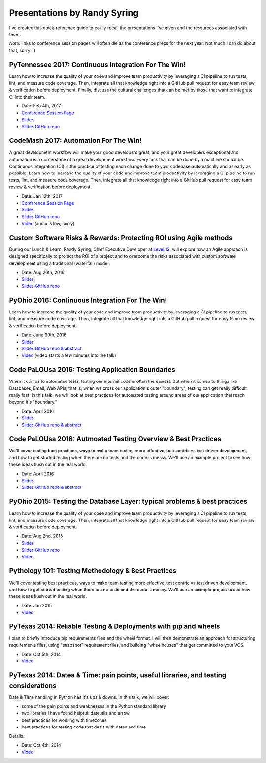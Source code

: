 .. default-role:: code

Presentations by Randy Syring
#############################

I've created this quick-reference guide to easily recall the presentations I've given and the
resources associated with them.

*Note:* links to conference session pages will often die as the conference preps for the next year.  Not much I can do about that, sorry!  :)

PyTennessee 2017: Continuous Integration For The Win!
=====================================================

Learn how to increase the quality of your code and improve team productivity by leveraging a CI pipeline to run tests, lint, and measure code coverage. Then, integrate all that knowledge right into a GitHub pull request for easy team review & verification before deployment. Finally, discuss the cultural challenges that can be met by those that want to integrate CI into their team.

* Date: Feb 4th, 2017
* `Conference Session Page <https://www.pytennessee.org/schedule/presentation/136/>`__
* `Slides <https://cdn.rawgit.com/rsyring/2017-pytn-ci-ftw/master/_build/slides/index.html>`__
* `Slides GitHub repo <https://github.com/rsyring/2017-pytn-ci-ftw>`__


CodeMash 2017: Automation For The Win!
======================================

A great development workflow will make your good developers great, and your great developers exceptional and automation is a cornerstone of a great development workflow. Every task that can be done by a machine should be. Continuous Integration (CI) is the practice of testing each change done to your codebase automatically and as early as possible. Learn how to increase the quality of your code and improve team productivity by leveraging a CI pipeline to run tests, lint, and measure code coverage. Then, integrate all that knowledge right into a GitHub pull request for easy team review & verification before deployment.

* Date: Jan 12th, 2017
* `Conference Session Page <http://www.codemash.org/session/automation-for-the-win/>`__
* `Slides <https://cdn.rawgit.com/rsyring/codemash-automation-ftw/master/_build/slides/index.html>`__
* `Slides GitHub repo <https://github.com/rsyring/codemash-automation-ftw>`__
* `Video <https://www.youtube.com/watch?v=vmdnF8wJqzY>`__ (audio is low, sorry)


Custom Software Risks & Rewards: Protecting ROI using Agile methods
===================================================================

During our Lunch & Learn, Randy Syring, Chief Executive Developer at `Level 12`_, will explore how an Agile approach is designed specifically to protect the ROI of a project and to overcome the risks associated with custom software development using a traditional (waterfall) model.

.. _Level 12: https://www.level12.io/

* Date: Aug 26th, 2016
* `Slides <https://cdn.rawgit.com/rsyring/2016-08-lal-software-risks-rewards/master/_build/slides/index.html>`__
* `Slides GitHub repo <https://github.com/rsyring/2016-08-lal-software-risks-rewards>`__


PyOhio 2016: Continuous Integration For The Win!
================================================

Learn how to increase the quality of your code and improve team productivity by leveraging a CI pipeline to run tests, lint, and measure code coverage. Then, integrate all that knowledge right into a GitHub pull request for easy team review & verification before deployment.

* Date: June 30th, 2016
* `Slides <https://cdn.rawgit.com/rsyring/continuous-integration-ftw/master/_build/slides/index.html>`__
* `Slides GitHub repo & abstract <https://github.com/rsyring/continuous-integration-ftw>`__
* `Video <https://www.youtube.com/watch?v=K-iii4kMLWE>`__ (video starts a few minutes into the talk)


Code PaLOUsa 2016: Testing Application Boundaries
=================================================

When it comes to automated tests, testing our internal code is often the easiest. But when it comes to things like Databases, Email, Web APIs, that is, when we cross our application's outer "boundary", testing can get really difficult really fast. In this talk, we will look at best practices for automated testing around areas of our application that reach beyond it's "boundary."

* Date: April 2016
* `Slides <https://cdn.rawgit.com/rsyring/cp-2016-testing-boundaries-slides/master/_build/slides/index.html>`__
* `Slides GitHub repo & abstract <https://github.com/rsyring/cp-2016-testing-boundaries-slides>`__


Code PaLOUsa 2016: Autmoated Testing Overview & Best Practices
==============================================================

We'll cover testing best practices, ways to make team testing more effective, test centric vs test driven development, and how to get started testing when there are no tests and the code is messy. We'll use an example project to see how these ideas flush out in the real world.

* Date: April 2016
* `Slides <https://cdn.rawgit.com/rsyring/cp-2016-testing-intro-slides/master/_build/slides/index.html>`__
* `Slides GitHub repo & abstract <https://github.com/rsyring/cp-2016-testing-intro-slides>`__


PyOhio 2015: Testing the Database Layer: typical problems & best practices
==========================================================================

Learn how to increase the quality of your code and improve team productivity by leveraging a CI pipeline to run tests, lint, and measure code coverage. Then, integrate all that knowledge right into a GitHub pull request for easy team review & verification before deployment.

* Date: Aug 2nd, 2015
* `Slides <https://cdn.rawgit.com/rsyring/db-testing-slides/master/_build/slides/index.html>`__
* `Slides GitHub repo <https://github.com/rsyring/db-testing-slides>`__
* `Video <https://www.youtube.com/watch?v=ZBLaHL1mTW0>`__


Pythology 101: Testing Methodology & Best Practices
===================================================

We'll cover testing best practices, ways to make team testing more effective, test centric vs test driven development, and how to get started testing when there are no tests and the code is messy. We'll use an example project to see how these ideas flush out in the real world.

* Date: Jan 2015
* `Video <https://www.youtube.com/watch?v=tj4OoecYF3E>`__


PyTexas 2014: Reliable Testing & Deployments with pip and wheels
================================================================

I plan to briefly introduce pip requirements files and the wheel format. I will then demonstrate an approach for structuring requirements files, using "snapshot" requirement files, and building "wheelhouses" that get committed to your VCS.

* Date: Oct 5th, 2014
* `Video <https://www.youtube.com/watch?v=FcRgR7bBIUU>`__


PyTexas 2014: Dates & Time: pain points, useful libraries, and testing considerations
======================================================================================

Date & Time handling in Python has it's ups & downs. In this talk, we will cover:

* some of the pain points and weaknesses in the Python standard library
* two libraries I have found helpful: dateutils and arrow
* best practices for working with timezones
* best practices for testing code that deals with dates and time

Details:

* Date: Oct 4th, 2014
* `Video <https://www.youtube.com/watch?v=GZl-13bbq60>`__
